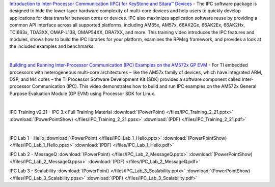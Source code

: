 .. http://processors.wiki.ti.com/index.php/IPC_3.x

`Introduction to Inter-Processor Communication (IPC) for KeyStone and Sitara™ Devices <https://training.ti.com/intro-to-ipc-for-keystone-and-sitara>`__ - The IPC software package is designed to hide the lower-layer hardware complexity of multi-core devices and help users to quickly develop applications for data transfer between cores or devices.
IPC also maximizes application software reuse by providing a common API interface across all supported platforms, including AM65x, AM57x, 66AK2Gx, 66AK2Ex, 66AK2Hx, TCI663x, TDA3XX, OMAP-L138, OMAP54XX, DRA7XX, and more.
This training video introduces the IPC features and modules, shows how to build the IPC libraries for your platform, examines the RPMsg framework, and provides a look at the included examples and benchmarks.

|

`Building and Running Inter-Processor Communication (IPC) Examples on the AM572x GP EVM <https://training.ti.com/am572x-build-run-ipc-examples>`__ - For TI embedded processors with heterogeneous multi-core architectures – like the AM57x family of devices, which have integrated ARM, DSP, and M4 cores – the TI Processor Software Development Kit (SDK) provides a software component called Inter-processor Communication (IPC).
This video demonstrates how to build and run IPC examples on the AM572x General Purpose Evaluation Module (GP EVM) using Processor SDK for Linux.

|

IPC Training v2.21 - IPC 3.x Full Training Material :download:`(PowerPoint) </files/IPC_Training_2_21.pptx>` :download:`(PowerPointShow) </files/IPC_Training_2_21.ppsx>` :download:`(PDF) </files/IPC_Training_2_21.pdf>`

|

IPC Lab 1 - Hello :download:`(PowerPoint) </files/IPC_Lab_1_Hello.pptx>` :download:`(PowerPointShow) </files/IPC_Lab_1_Hello.ppsx>` :download:`(PDF) </files/IPC_Lab_1_Hello.pdf>`

IPC Lab 2 - MessageQ :download:`(PowerPoint) </files/IPC_Lab_2_MessageQ.pptx>` :download:`(PowerPointShow) </files/IPC_Lab_2_MessageQ.ppsx>` :download:`(PDF) </files/IPC_Lab_2_MessageQ.pdf>`

IPC Lab 3 - Scalability :download:`(PowerPoint) </files/IPC_Lab_3_Scalability.pptx>` :download:`(PowerPointShow) </files/IPC_Lab_3_Scalability.ppsx>` :download:`(PDF) </files/IPC_Lab_3_Scalability.pdf>`
